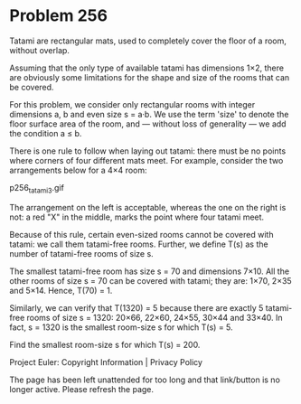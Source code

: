 *   Problem 256

   Tatami are rectangular mats, used to completely cover the floor of a room,
   without overlap.

   Assuming that the only type of available tatami has dimensions 1×2, there
   are obviously some limitations for the shape and size of the rooms that
   can be covered.

   For this problem, we consider only rectangular rooms with integer
   dimensions a, b and even size s = a·b.
   We use the term 'size' to denote the floor surface area of the room, and —
   without loss of generality — we add the condition a ≤ b.

   There is one rule to follow when laying out tatami: there must be no
   points where corners of four different mats meet.
   For example, consider the two arrangements below for a 4×4 room:

                                p256_tatami3.gif

   The arrangement on the left is acceptable, whereas the one on the right is
   not: a red "X" in the middle, marks the point where four tatami meet.

   Because of this rule, certain even-sized rooms cannot be covered with
   tatami: we call them tatami-free rooms.
   Further, we define T(s) as the number of tatami-free rooms of size s.

   The smallest tatami-free room has size s = 70 and dimensions 7×10.
   All the other rooms of size s = 70 can be covered with tatami; they are:
   1×70, 2×35 and 5×14.
   Hence, T(70) = 1.

   Similarly, we can verify that T(1320) = 5 because there are exactly 5
   tatami-free rooms of size s = 1320:
   20×66, 22×60, 24×55, 30×44 and 33×40.
   In fact, s = 1320 is the smallest room-size s for which T(s) = 5.

   Find the smallest room-size s for which T(s) = 200.

   Project Euler: Copyright Information | Privacy Policy

   The page has been left unattended for too long and that link/button is no
   longer active. Please refresh the page.
